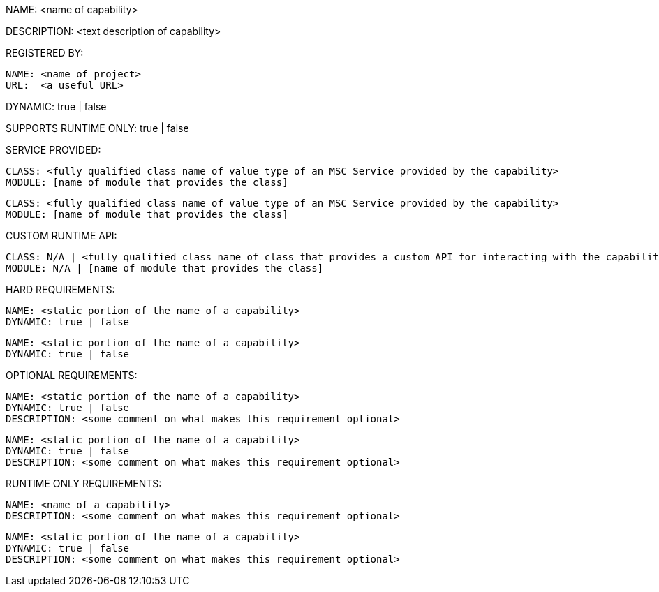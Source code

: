 NAME: <name of capability>

DESCRIPTION: <text description of capability>

REGISTERED BY:
  
  NAME: <name of project>
  URL:  <a useful URL>

DYNAMIC: true | false

SUPPORTS RUNTIME ONLY: true | false

SERVICE PROVIDED:

  CLASS: <fully qualified class name of value type of an MSC Service provided by the capability>
  MODULE: [name of module that provides the class]

  CLASS: <fully qualified class name of value type of an MSC Service provided by the capability>
  MODULE: [name of module that provides the class]

CUSTOM RUNTIME API:

  CLASS: N/A | <fully qualified class name of class that provides a custom API for interacting with the capability>
  MODULE: N/A | [name of module that provides the class]

HARD REQUIREMENTS:

  NAME: <static portion of the name of a capability>
  DYNAMIC: true | false

  NAME: <static portion of the name of a capability>
  DYNAMIC: true | false

OPTIONAL REQUIREMENTS:

  NAME: <static portion of the name of a capability>
  DYNAMIC: true | false
  DESCRIPTION: <some comment on what makes this requirement optional>

  NAME: <static portion of the name of a capability>
  DYNAMIC: true | false
  DESCRIPTION: <some comment on what makes this requirement optional>

RUNTIME ONLY REQUIREMENTS:

  NAME: <name of a capability>
  DESCRIPTION: <some comment on what makes this requirement optional>

  NAME: <static portion of the name of a capability>
  DYNAMIC: true | false
  DESCRIPTION: <some comment on what makes this requirement optional>